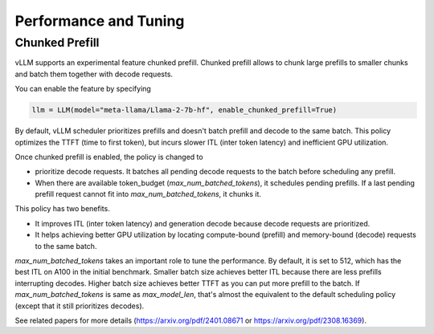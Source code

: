 .. _performance:

Performance and Tuning
======================

Chunked Prefill
---------------
vLLM supports an experimental feature chunked prefill. Chunked prefill allows to chunk large prefills to smaller chunks and batch them together with decode requests.

You can enable the feature by specifying

.. code-block:: python

    llm = LLM(model="meta-llama/Llama-2-7b-hf", enable_chunked_prefill=True)

By default, vLLM scheduler prioritizes prefills and doesn't batch prefill and decode to the same batch. This policy optimizes the TTFT (time to first token), but incurs slower ITL (inter token latency) and inefficient GPU utilization.

Once chunked prefill is enabled, the policy is changed to

- prioritize decode requests. It batches all pending decode requests to the batch before scheduling any prefill.
- When there are available token_budget (`max_num_batched_tokens`), it schedules pending prefills. If a last pending prefill request cannot fit into `max_num_batched_tokens`, it chunks it.

This policy has two benefits.

- It improves ITL (inter token latency) and generation decode because decode requests are prioritized.
- It helps achieving better GPU utilization by locating compute-bound (prefill) and memory-bound (decode) requests to the same batch.

`max_num_batched_tokens` takes an important role to tune the performance.
By default, it is set to 512, which has the best ITL on A100 in the initial benchmark.
Smaller batch size achieves better ITL because there are less prefills interrupting decodes.
Higher batch size achieves better TTFT as you can put more prefill to the batch.
If `max_num_batched_tokens` is same as `max_model_len`, that's almost the equivalent to the default scheduling policy (except that it still prioritizes decodes).

See related papers for more details (https://arxiv.org/pdf/2401.08671 or https://arxiv.org/pdf/2308.16369). 
